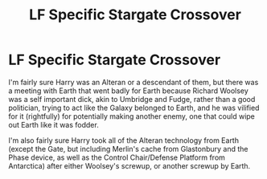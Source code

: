#+TITLE: LF Specific Stargate Crossover

* LF Specific Stargate Crossover
:PROPERTIES:
:Author: LittenInAScarf
:Score: 2
:DateUnix: 1614037963.0
:DateShort: 2021-Feb-23
:FlairText: What's That Fic?
:END:
I'm fairly sure Harry was an Alteran or a descendant of them, but there was a meeting with Earth that went badly for Earth because Richard Woolsey was a self important dick, akin to Umbridge and Fudge, rather than a good politician, trying to act like the Galaxy belonged to Earth, and he was vilified for it (rightfully) for potentially making another enemy, one that could wipe out Earth like it was fodder.

I'm also fairly sure Harry took all of the Alteran technology from Earth (except the Gate, but including Merlin's cache from Glastonbury and the Phase device, as well as the Control Chair/Defense Platform from Antarctica) after either Woolsey's screwup, or another screwup by Earth.

